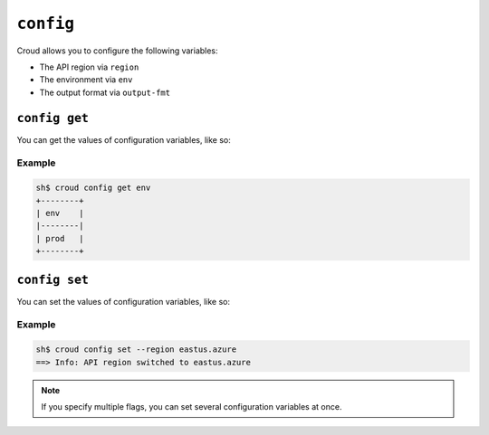 ==========
``config``
==========

Croud allows you to configure the following variables:

- The API region via ``region``
- The environment via ``env``
- The output format via ``output-fmt``


``config get``
==============

You can get the values of configuration variables, like so:

.. argparse::
   :module: croud.__main__
   :func: get_parser
   :prog: croud
   :path: config get

Example
-------

.. code-block:: console

   sh$ croud config get env
   +--------+
   | env    |
   |--------|
   | prod   |
   +--------+


``config set``
==============

You can set the values of configuration variables, like so:

.. argparse::
   :module: croud.__main__
   :func: get_parser
   :prog: croud
   :path: config set

Example
-------

.. code-block:: console

   sh$ croud config set --region eastus.azure
   ==> Info: API region switched to eastus.azure

.. note::

    If you specify multiple flags, you can set several configuration variables
    at once.

